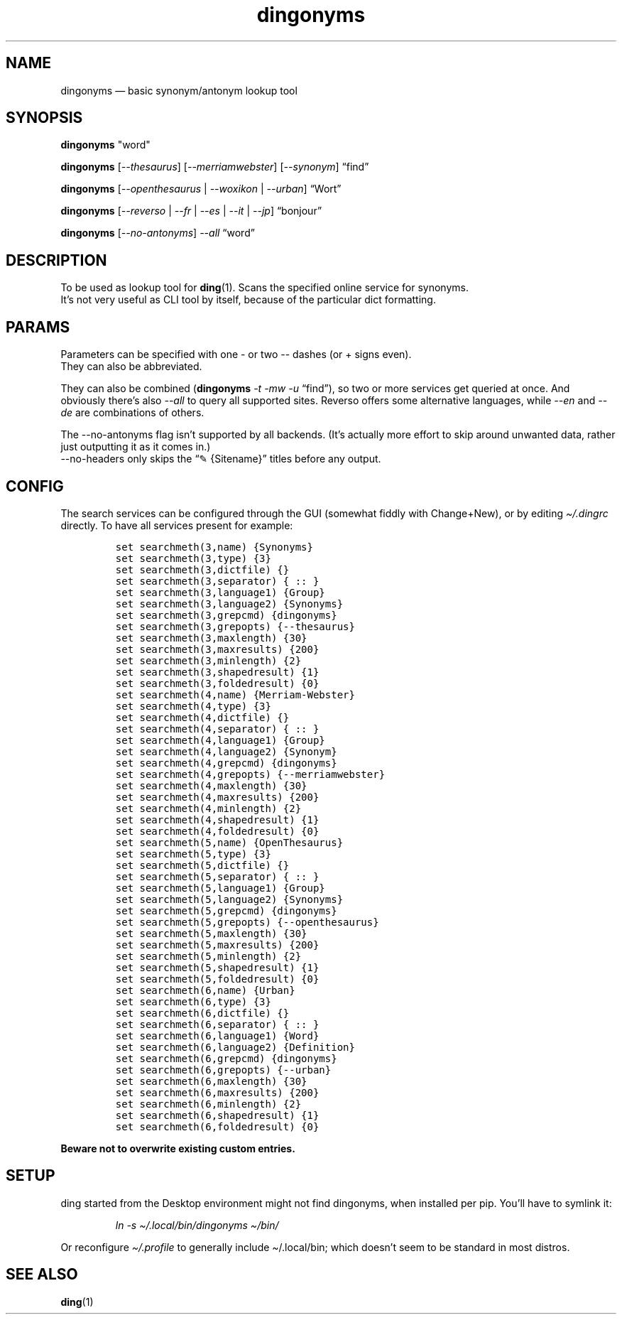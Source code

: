 .\"t
.\" Automatically generated by Pandoc 2.5
.\"
.TH "dingonyms" "1" "" "for ding" "Version 0.2"
.hy
.SH NAME
.PP
dingonyms \[em] basic synonym/antonym lookup tool
.SH SYNOPSIS
.PP
\f[B]dingonyms\f[R] \[dq]word\[dq]
.PP
\f[B]dingonyms\f[R] [\f[I]\-\-thesaurus\f[R]]
[\f[I]\-\-merriamwebster\f[R]] [\f[I]\-\-synonym\f[R]] \[lq]find\[rq]
.PP
\f[B]dingonyms\f[R] [\f[I]\-\-openthesaurus\f[R] | \f[I]\-\-woxikon\f[R]
| \f[I]\-\-urban\f[R]] \[lq]Wort\[rq]
.PP
\f[B]dingonyms\f[R] [\f[I]\-\-reverso\f[R] | \f[I]\-\-fr\f[R] |
\f[I]\-\-es\f[R] | \f[I]\-\-it\f[R] | \f[I]\-\-jp\f[R]]
\[lq]bonjour\[rq]
.PP
\f[B]dingonyms\f[R] [\f[I]\-\-no\-antonyms\f[R]] \f[I]\-\-all\f[R]
\[lq]word\[rq]
.SH DESCRIPTION
.PP
To be used as lookup tool for \f[B]ding\f[R](1).
Scans the specified online service for synonyms.
.PD 0
.P
.PD
It\[cq]s not very useful as CLI tool by itself, because of the
particular dict formatting.
.SH PARAMS
.PP
Parameters can be specified with one \- or two \-\- dashes (or + signs
even).
.PD 0
.P
.PD
They can also be abbreviated.
.PP
.TS
tab(@);
lw(18.9n) lw(43.5n) lw(7.6n).
T{
Parameter
T}@T{
Aliases
T}@T{
Class
T}
_
T{
\-\-thesaurus
T}@T{
\-t \[en]thes
T}@T{
EN
T}
T{
\-\-merriamwebster
T}@T{
\-mw \[en]merr \-\-webster \-\-merweb
T}@T{
EN
T}
T{
\-\-synonym
T}@T{
\-s \[en]syn \-\-synonym.com
T}@T{
EN
T}
T{
\-\-reverso
T}@T{
\-\-rev // \-fr \-es \-it \-pt \-nl \-ru \-jp
T}@T{
EN/**
T}
T{
\-\-urban
T}@T{
\-u \[en]urb \-\-ubn
T}@T{
LEXICON
T}
T{
\-\-openthesaurus
T}@T{
\-ot \-\-othes \[en]open
T}@T{
DE
T}
T{
\-\-woxikon
T}@T{
\-wx \-\-woxi
T}@T{
DE
T}
T{
\-\-no\-antonyms
T}@T{
\-na
T}@T{
FLAG
T}
T{
\-\-no\-headers
T}@T{
\-nh
T}@T{
FLAG
T}
.TE
.PP
They can also be combined (\f[B]dingonyms\f[R] \f[I]\-t \-mw \-u\f[R]
\[lq]find\[rq]), so two or more services get queried at once.
And obviously there\[cq]s also \f[I]\-\-all\f[R] to query all supported
sites.
Reverso offers some alternative languages, while \f[I]\-\-en\f[R] and
\f[I]\-\-de\f[R] are combinations of others.
.PP
The \-\-no\-antonyms flag isn\[cq]t supported by all backends.
(It\[cq]s actually more effort to skip around unwanted data, rather just
outputting it as it comes in.)
.PD 0
.P
.PD
\-\-no\-headers only skips the \[lq]\[u270E] {Sitename}\[rq] titles
before any output.
.SH CONFIG
.PP
The search services can be configured through the GUI (somewhat fiddly
with Change+New), or by editing \f[I]\[ti]/.dingrc\f[R] directly.
To have all services present for example:
.IP
.nf
\f[C]
set searchmeth(3,name) {Synonyms}
set searchmeth(3,type) {3}
set searchmeth(3,dictfile) {}
set searchmeth(3,separator) { :: }
set searchmeth(3,language1) {Group}
set searchmeth(3,language2) {Synonyms}
set searchmeth(3,grepcmd) {dingonyms}
set searchmeth(3,grepopts) {\-\-thesaurus}
set searchmeth(3,maxlength) {30}
set searchmeth(3,maxresults) {200}
set searchmeth(3,minlength) {2}
set searchmeth(3,shapedresult) {1}
set searchmeth(3,foldedresult) {0}
set searchmeth(4,name) {Merriam\-Webster}
set searchmeth(4,type) {3}
set searchmeth(4,dictfile) {}
set searchmeth(4,separator) { :: }
set searchmeth(4,language1) {Group}
set searchmeth(4,language2) {Synonym}
set searchmeth(4,grepcmd) {dingonyms}
set searchmeth(4,grepopts) {\-\-merriamwebster}
set searchmeth(4,maxlength) {30}
set searchmeth(4,maxresults) {200}
set searchmeth(4,minlength) {2}
set searchmeth(4,shapedresult) {1}
set searchmeth(4,foldedresult) {0}
set searchmeth(5,name) {OpenThesaurus}
set searchmeth(5,type) {3}
set searchmeth(5,dictfile) {}
set searchmeth(5,separator) { :: }
set searchmeth(5,language1) {Group}
set searchmeth(5,language2) {Synonyms}
set searchmeth(5,grepcmd) {dingonyms}
set searchmeth(5,grepopts) {\-\-openthesaurus}
set searchmeth(5,maxlength) {30}
set searchmeth(5,maxresults) {200}
set searchmeth(5,minlength) {2}
set searchmeth(5,shapedresult) {1}
set searchmeth(5,foldedresult) {0}
set searchmeth(6,name) {Urban}
set searchmeth(6,type) {3}
set searchmeth(6,dictfile) {}
set searchmeth(6,separator) { :: }
set searchmeth(6,language1) {Word}
set searchmeth(6,language2) {Definition}
set searchmeth(6,grepcmd) {dingonyms}
set searchmeth(6,grepopts) {\-\-urban}
set searchmeth(6,maxlength) {30}
set searchmeth(6,maxresults) {200}
set searchmeth(6,minlength) {2}
set searchmeth(6,shapedresult) {1}
set searchmeth(6,foldedresult) {0}
\f[R]
.fi
.PP
\f[B]Beware not to overwrite existing custom entries.\f[R]
.SH SETUP
.PP
ding started from the Desktop environment might not find dingonyms, when
installed per pip.
You\[cq]ll have to symlink it:
.RS
.PP
\f[I]ln \-s \[ti]/.local/bin/dingonyms \[ti]/bin/\f[R]
.RE
.PP
Or reconfigure \f[I]\[ti]/.profile\f[R] to generally include
\[ti]/.local/bin; which doesn\[cq]t seem to be standard in most distros.
.SH SEE ALSO
.PP
\f[B]ding\f[R](1)
